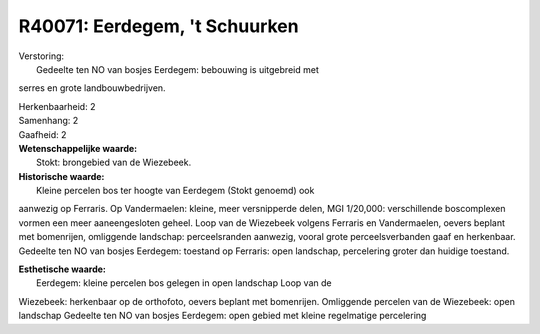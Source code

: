 R40071: Eerdegem, 't Schuurken
==============================

| Verstoring:
|  Gedeelte ten NO van bosjes Eerdegem: bebouwing is uitgebreid met
serres en grote landbouwbedrijven.

| Herkenbaarheid: 2

| Samenhang: 2

| Gaafheid: 2

| **Wetenschappelijke waarde:**
|  Stokt: brongebied van de Wiezebeek.

| **Historische waarde:**
|  Kleine percelen bos ter hoogte van Eerdegem (Stokt genoemd) ook
aanwezig op Ferraris. Op Vandermaelen: kleine, meer versnipperde delen,
MGI 1/20,000: verschillende boscomplexen vormen een meer aaneengesloten
geheel. Loop van de Wiezebeek volgens Ferraris en Vandermaelen, oevers
beplant met bomenrijen, omliggende landschap: perceelsranden aanwezig,
vooral grote perceelsverbanden gaaf en herkenbaar. Gedeelte ten NO van
bosjes Eerdegem: toestand op Ferraris: open landschap, percelering
groter dan huidige toestand.

| **Esthetische waarde:**
|  Eerdegem: kleine percelen bos gelegen in open landschap Loop van de
Wiezebeek: herkenbaar op de orthofoto, oevers beplant met bomenrijen.
Omliggende percelen van de Wiezebeek: open landschap Gedeelte ten NO van
bosjes Eerdegem: open gebied met kleine regelmatige percelering



